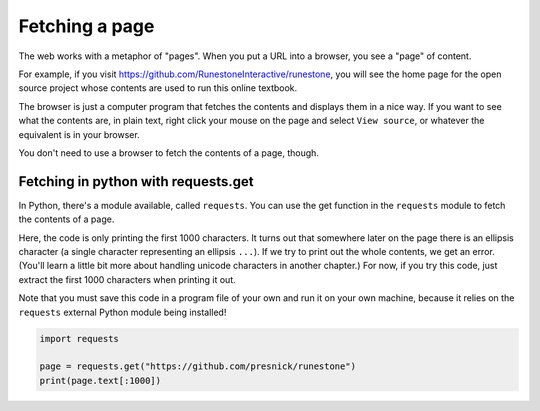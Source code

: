 ..  Copyright (C)  Paul Resnick.  Permission is granted to copy, distribute
    and/or modify this document under the terms of the GNU Free Documentation
    License, Version 1.3 or any later version published by the Free Software
    Foundation; with Invariant Sections being Forward, Prefaces, and
    Contributor List, no Front-Cover Texts, and no Back-Cover Texts.  A copy of
    the license is included in the section entitled "GNU Free Documentation
    License".


Fetching a page
===============

The web works with a metaphor of "pages". When you put a URL into a browser, you see a "page" of content.

For example, if you visit `<https://github.com/RunestoneInteractive/runestone>`_, you will see the home page for the open source project whose contents are used to run this online textbook.

The browser is just a computer program that fetches the contents and displays them in a nice way. If you want to see what the contents are, in plain text, right click your mouse on the page and select ``View source``, or whatever the equivalent is in your browser.

You don't need to use a browser to fetch the contents of a page, though.

Fetching in python with requests.get
------------------------------------

In Python, there's a module available, called ``requests``. You can use the get function in the ``requests`` module to fetch the contents of a page.

Here, the code is only printing the first 1000 characters. It turns out that somewhere later on the page there is an ellipsis character (a single character representing an ellipsis ``...``). If we try to print out the whole contents, we get an error. (You'll learn a little bit more about handling unicode characters in another chapter.) For now, if you try this code, just extract the first 1000 characters when printing it out.

Note that you must save this code in a program file of your own and run it on your own machine, because it relies on the ``requests`` external Python module being installed!

.. sourcecode:: python

   import requests

   page = requests.get("https://github.com/presnick/runestone")
   print(page.text[:1000])

